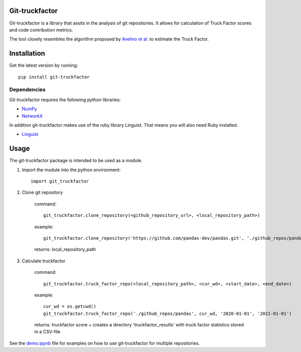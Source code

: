Git-truckfactor
===============
Git-truckfactor is a library that assits in the analysis of git repositories. It allows for calculation of Truck Factor scores and code contribution metrics.

The tool closely resembles the algorithm proposed by `Avelino et al. <https://arxiv.org/pdf/1604.06766.pdf>`_ to estimate the Truck Factor.

Installation
===============
Get the latest version by running::

    pip install git-truckfactor

Dependencies
------------
Git-truckfactor requires the following python libraries:

* `NumPy <https://numpy.org>`_
* `NetworkX <https://networkx.org>`_

In addition git-truckfactor makes use of the ruby library Linguist. That means you will also need Ruby installed.

* `Linguist <https://github.com/github/linguist>`_


Usage
===============

The git-truckfactor package is intended to be used as a module.

1. Import the module into the python environment::

            import git_truckfactor

2. Clone git repository

    command:: 
        
            git_truckfactor.clone_repository(<github_repository_url>, <local_repository_path>)

    example:: 
        
            git_truckfactor.clone_repository('https://github.com/pandas-dev/pandas.git', './github_repos/pandas')

    returns: local_repository_path

3. Calculate truckfactor

    command::
        
            git_truckfactor.truck_factor_repo(<local_repository_path>, <cur_wd>, <start_date>, <end_date>)

    example:: 
    
            cur_wd = os.getcwd()
            git_truckfactor.truck_factor_repo('./github_repos/pandas', cur_wd, '2020-01-01', '2021-01-01')
    
    returns: truckfactor score + creates a directory 'truckfactor_results' with truck factor statistics stored in a CSV-file


See the `demo.ipynb </demo.ipynb>`_ file for examples on how to use git-truckfactor for multiple repositories.
